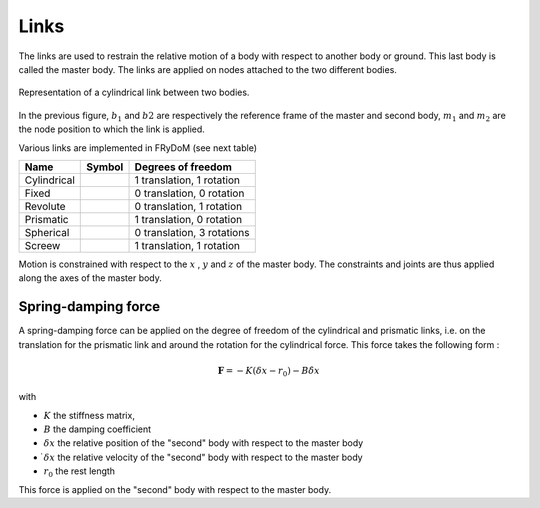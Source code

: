 .. _links:

Links
=====

The links are used to restrain the relative motion of a body with respect to another body or ground. This last body is called the master body. The links are applied on nodes attached to the two different bodies.

.. figure:: _static/link_picture.png
    :align: center
    :alt: Link picture
    :scale: 70%

    Representation of a cylindrical link between two bodies.

In the previous figure, :math:`b_1` and :math:`b2` are respectively the reference frame of the master and second body, :math:`m_1` and :math:`m_2` are the node position to which the link is applied.

Various links are implemented in FRyDoM (see next table)

.. |cylindrical| image:: _static/cylindrical.png
    :align: middle
.. |fixe| image:: _static/fixed.png
    :align: middle
.. |revolute| image:: _static/revolute.png
    :align: middle
.. |prismatic| image:: _static/prismatic.png
    :align: middle
.. |spherical| image:: _static/spherical.png
    :align: middle
.. |screew| image:: _static/screew.png
    :align: middle

=============================== =========================== ==============================
Name                            Symbol                      Degrees of freedom
=============================== =========================== ==============================
Cylindrical                          |cylindrical|          1 translation, 1 rotation
Fixed                                |fixe|                 0 translation, 0 rotation
Revolute                             |revolute|             0 translation, 1 rotation
Prismatic                            |prismatic|            1 translation, 0 rotation
Spherical                            |spherical|            0 translation, 3 rotations
Screew                               |screew|               1 translation, 1 rotation
=============================== =========================== ==============================

Motion is constrained with respect to the :math:`x` , :math:`y` and :math:`z` of the master body. The constraints and joints are thus applied along the axes of the master body.


Spring-damping force
--------------------

A spring-damping force can be applied on the degree of freedom of the cylindrical and prismatic links, i.e. on the translation for the prismatic link and around the rotation for the cylindrical force. This force takes the following form :

.. math::
    \mathbf{F} = - K ( \delta x - r_0 ) - B \dot{\delta x}

with

- :math:`K` the stiffness matrix,
- :math:`B` the damping coefficient
- :math:`\delta x` the relative position of the "second" body with respect to the master body
- :math:`\dot{ \delta x}` the relative velocity of the "second" body with respect to the master body
- :math:`r_0` the rest length

This force is applied on the "second" body with respect to the master body.